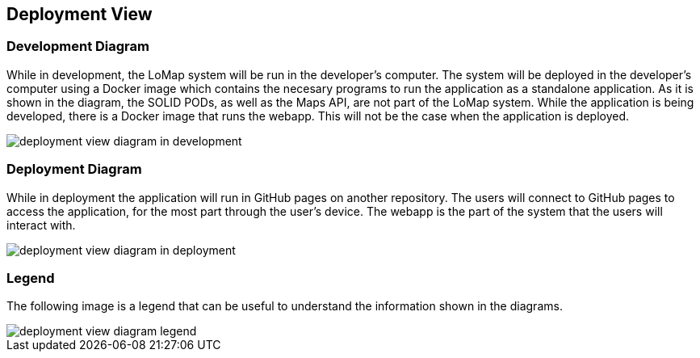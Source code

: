 [[section-deployment-view]]

== Deployment View

=== Development Diagram

While in development, the LoMap system will be run in the developer's computer. The system will be deployed in the developer's computer using a Docker image which contains the necesary programs to run the application as a standalone application. As it is shown in the diagram, the SOLID PODs, as well as the Maps API, are not part of the LoMap system.
While the application is being developed, there is a Docker image that runs the webapp. This will not be the case when the application is deployed.

:imagesdir: images/
image::07_deployment_view_development.png[deployment view diagram in development]

=== Deployment Diagram

While in deployment the application will run in GitHub pages on another repository. The users will connect to GitHub pages to access the application, for the most part through the user's device. The webapp is the part of the system that the users will interact with.

:imagesdir: images/
image::07_deployment_view_deployment.png[deployment view diagram in deployment]

=== Legend

The following image is a legend that can be useful to understand the information shown in the diagrams.

:imagesdir: images/
image::07_deployment_view_legend.png[deployment view diagram legend]
